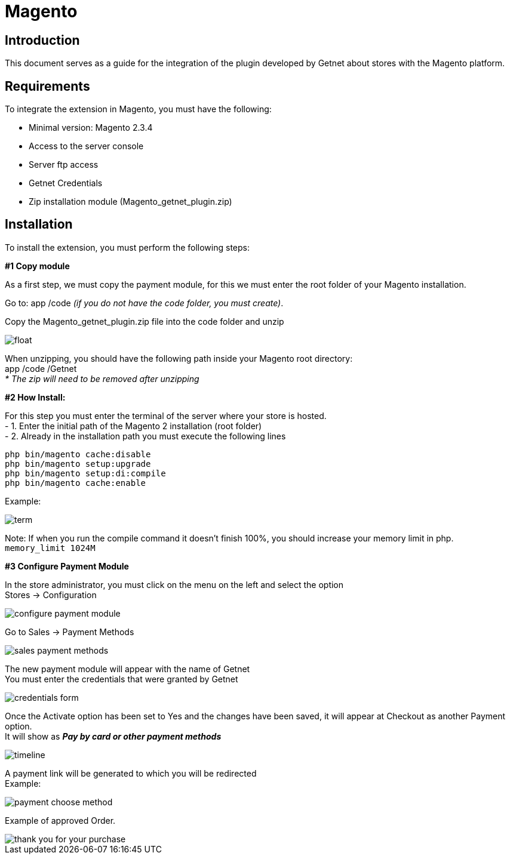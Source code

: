 [#PaymentPageSolutions_SP_Magento_Integration]
= Magento 

[#Inroduction]
== Introduction 
This document serves as a guide for the integration of the plugin developed by Getnet
about stores with the Magento platform.

[#Requirements]
== Requirements 
To integrate the extension in Magento, you must have the following:

- Minimal version: Magento 2.3.4
- Access to the server console
- Server ftp access
- Getnet Credentials
- Zip installation module (Magento_getnet_plugin.zip)

[#Installation]
== Installation
To install the extension, you must perform the following steps:

[%hardbreaks]
*#1 Copy module*

[%hardbreaks]
As a first step, we must copy the payment module, for this we must enter the root folder of your Magento installation.

[%hardbreaks]
Go to:  app /code    _(if you do not have the code folder, you must create)_.

[%hardbreaks]
[float]
Copy the Magento_getnet_plugin.zip file into the code folder and unzip

[%hardbreaks]
[float]
image::https://raw.githubusercontent.com/getneteurope/docs/shopplugins/content/images/09-01-magento/locate_and_unzip.png[]

[%hardbreaks]
When unzipping, you should have the following path inside your Magento root directory: +
app /code /Getnet  +
_* The zip will need to be removed after unzipping_ 

[%hardbreaks]
*#2 How Install:*

[%hardbreaks]
For this step you must enter the terminal of the server where your store is hosted. +
- 1.  Enter the initial path of the Magento 2 installation (root folder)
- 2.  Already in the installation path you must execute the following lines

[%hardbreaks]
	php bin/magento cache:disable 
	php bin/magento setup:upgrade 
	php bin/magento setup:di:compile 
	php bin/magento cache:enable 

[%hardbreaks]
Example: 
[%hardbreaks]
image::https://raw.githubusercontent.com/getneteurope/docs/shopplugins/content/images/09-01-magento/term.PNG[]

[%hardbreaks]
Note: If when you run the compile command it doesn't finish 100%, you should increase your memory limit in php. +
``memory_limit 1024M``

[%hardbreaks]
*#3 Configure Payment Module*

[%hardbreaks]
In the store administrator, you must click on the menu on the left and select the option +
Stores -> Configuration 
[%hardbreaks]
image::https://raw.githubusercontent.com/getneteurope/docs/shopplugins/content/images/09-01-magento/configure_payment_module.PNG[]

[%hardbreaks]
Go to Sales -> Payment Methods 
[%hardbreaks]
image::https://raw.githubusercontent.com/getneteurope/docs/shopplugins/content/images/09-01-magento/sales_payment_methods.PNG[]

[%hardbreaks]
The new payment module will appear with the name of Getnet +
You must enter the credentials that were granted by Getnet 
[%hardbreaks]
image::https://raw.githubusercontent.com/getneteurope/docs/shopplugins/content/images/09-01-magento/credentials_form.PNG[]

[%hardbreaks]
Once the Activate option has been set to Yes and the changes have been saved, it will appear at Checkout as another Payment option. +
It will show as *_Pay by card or other payment methods_* 
[%hardbreaks]
image::https://raw.githubusercontent.com/getneteurope/docs/shopplugins/content/images/09-01-magento/timeline.PNG[]

[%hardbreaks]
A payment link will be generated to which you will be redirected +
Example:
[%hardbreaks]
image::https://raw.githubusercontent.com/getneteurope/docs/shopplugins/content/images/09-01-magento/payment_choose_method.PNG[]

[%hardbreaks]
Example of approved Order.
[%hardbreaks]
image::https://raw.githubusercontent.com/getneteurope/docs/shopplugins/content/images/09-01-magento/thank_you_for_your_purchase.PNG[]




